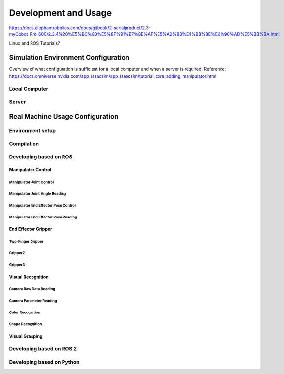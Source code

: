 Development and Usage
======================

https://docs.elephantrobotics.com/docs/gitbook/2-serialproduct/2.3-myCobot_Pro_600/2.3.4%20%E5%BC%80%E5%8F%91%E7%8E%AF%E5%A2%83%E4%B8%8E%E6%90%AD%E5%BB%BA.html

Linux and ROS Tutorials?

Simulation Environment Configuration
------------------------------------

Overview of what configuration is sufficient for a local computer and when a server is required.
Reference: \ https://docs.omniverse.nvidia.com/app_isaacsim/app_isaacsim/tutorial_core_adding_manipulator.html

Local Computer
~~~~~~~~~~~~~~

Server
~~~~~~

Real Machine Usage Configuration
--------------------------------

Environment setup
~~~~~~~~~~~~~~~~~

Compilation
~~~~~~~~~~~~~

Developing based on ROS
~~~~~~~~~~~~~~~~~~~~~~~

Manipulator Control
^^^^^^^^^^^^^^^^^^^

Manipulator Joint Control
''''''''''''''''''''''''''

Manipulator Joint Angle Reading
'''''''''''''''''''''''''''''''''

Manipulator End Effector Pose Control
''''''''''''''''''''''''''''''''''''''

Manipulator End Effector Pose Reading
'''''''''''''''''''''''''''''''''''''

End Effector Gripper
^^^^^^^^^^^^^^^^^^^^

Two-Finger Gripper
''''''''''''''''''

Gripper2
'''''''''

Gripper3
'''''''''

Visual Recognition
^^^^^^^^^^^^^^^^^^

Camera Raw Data Reading
''''''''''''''''''''''''

Camera Parameter Reading
''''''''''''''''''''''''

Color Recognition
''''''''''''''''''

Shape Recognition
''''''''''''''''''

Visual Grasping
^^^^^^^^^^^^^^^^^

Developing based on ROS 2
~~~~~~~~~~~~~~~~~~~~~~~~~

Developing based on Python
~~~~~~~~~~~~~~~~~~~~~~~~~~
